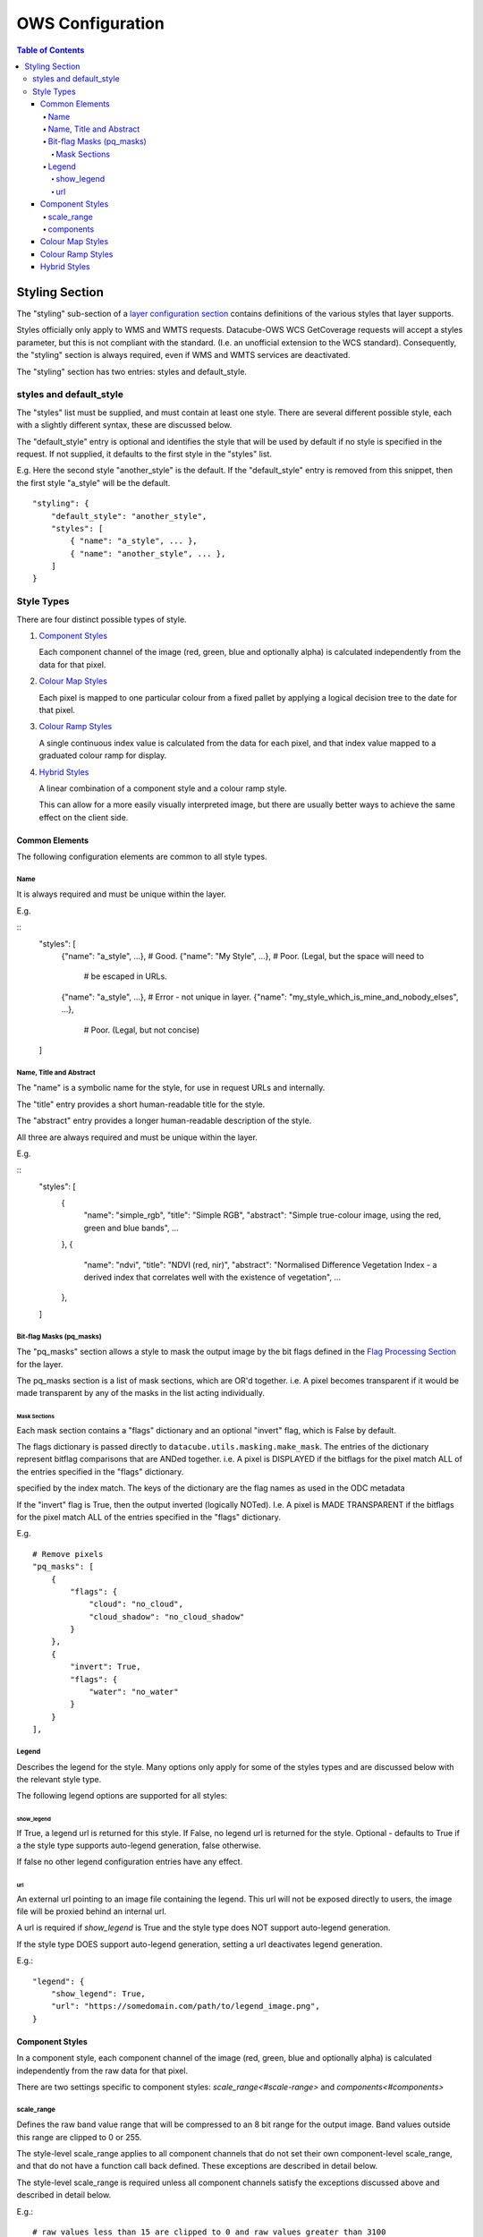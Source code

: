 =================
OWS Configuration
=================

.. contents:: Table of Contents

Styling Section
---------------

The "styling" sub-section of a `layer configuration section
<cfg_layers.rst>`_
contains definitions of the various styles
that layer supports.

Styles officially only apply to WMS and WMTS
requests. Datacube-OWS WCS GetCoverage requests will accept
a styles parameter, but this is not compliant with the
standard.  (I.e. an unofficial extension to the WCS standard).
Consequently, the "styling" section is always required,
even if WMS and WMTS services are deactivated.

The "styling" section has two entries: styles and default_style.

styles and default_style
========================

The "styles" list must be supplied, and must contain at least
one style.  There are several different possible style, each
with a slightly different syntax, these are discussed below.

The "default_style" entry is optional and identifies the style
that will be used by default if no style is specified in the
request.  If not supplied, it defaults to the first style in the
"styles" list.

E.g. Here the second style "another_style" is the default. If the
"default_style" entry is removed from this snippet, then the first
style "a_style" will be the default.

::

    "styling": {
        "default_style": "another_style",
        "styles": [
            { "name": "a_style", ... },
            { "name": "another_style", ... },
        ]
    }

Style Types
===========

There are four distinct possible types of style.

1. `Component Styles <cfg_component_styles.rst>`_

   Each component channel of the image (red, green, blue and optionally
   alpha) is calculated independently from the data for that pixel.

2. `Colour Map Styles <cfg_colourmap_styles.rst>`_

   Each pixel is mapped to one particular colour from a fixed pallet
   by applying a logical decision tree to the date for that pixel.

3. `Colour Ramp Styles <cfg_colourramp_styles.rst>`_

   A single continuous index value is calculated from the data for
   each pixel, and that index value mapped to a graduated colour ramp
   for display.

4. `Hybrid Styles <cfg_hybrid_styles.rst>`_

   A linear combination of a component style and a colour ramp style.

   This can allow for a more easily visually interpreted image, but
   there are usually better ways to achieve the same effect on the
   client side.

---------------
Common Elements
---------------

The following configuration elements are common to all style
types.

Name
++++

It is always required and must be unique within the layer.

E.g.

::
    "styles": [
        {"name": "a_style", ...},       # Good.
        {"name": "My Style", ...},      # Poor. (Legal, but the space will need to
                                        # be escaped in URLs.
        {"name": "a_style", ...},       # Error - not unique in layer.
        {"name": "my_style_which_is_mine_and_nobody_elses", ...},
                                        # Poor. (Legal, but not concise)
    ]

Name, Title and Abstract
++++++++++++++++++++++++

The "name" is a symbolic name for the style, for use in request URLs and internally.

The "title" entry provides a short human-readable title for the style.

The "abstract" entry provides a longer human-readable description
of the style.

All three are always required and must be unique within the layer.

E.g.

::
    "styles": [
        {
            "name": "simple_rgb",
            "title": "Simple RGB",
            "abstract": "Simple true-colour image, using the red, green and blue bands",
            ...
        },
        {
            "name": "ndvi",
            "title": "NDVI (red, nir)",
            "abstract": "Normalised Difference Vegetation Index - a derived index that correlates well with the existence of vegetation",
            ...
        },
    ]

Bit-flag Masks (pq_masks)
+++++++++++++++++++++++++

The "pq_masks" section allows a style to mask the output image
by the bit flags defined in the `Flag Processing Section <cfg_layers.rst#flag-processing-section-flags>`_ for the layer.

The pq_masks section is a list of mask sections, which are OR'd together.  i.e. A pixel
becomes transparent if it would be made transparent by any of the masks in the list
acting individually.

Mask Sections
@@@@@@@@@@@@@

Each mask section contains a "flags" dictionary and an optional "invert" flag, which
is False by default.

The flags dictionary is passed directly to ``datacube.utils.masking.make_mask``.
The entries of the dictionary represent bitflag comparisons that
are ANDed together.  i.e. A pixel is DISPLAYED if the bitflags
for the pixel match ALL of the entries specified in the "flags" dictionary.

specified by the index match.
The keys of the dictionary are the flag names as used in the ODC metadata

If the "invert" flag is True, then the output inverted (logically NOTed). I.e.
A pixel is MADE TRANSPARENT if the bitflags
for the pixel match ALL of the entries specified in the "flags" dictionary.

E.g.

::

    # Remove pixels
    "pq_masks": [
        {
            "flags": {
                "cloud": "no_cloud",
                "cloud_shadow": "no_cloud_shadow"
            }
        },
        {
            "invert": True,
            "flags": {
                "water": "no_water"
            }
        }
    ],

Legend
++++++

Describes the legend for the style.  Many options only apply for some
of the styles types and are discussed below with the relevant style type.

The following legend options are supported for all styles:

show_legend
@@@@@@@@@@@

If True, a legend url is returned for this style. If False, no legend
url is returned for the style.  Optional - defaults to True if a the
style type supports auto-legend generation, false otherwise.

If false no other legend configuration entries have any effect.

url
@@@

An external url pointing to an image file containing the legend. This
url will not be exposed directly to users, the image file will be
proxied behind an internal url.

A url is required if `show_legend` is True and the style type does NOT
support auto-legend generation.

If the style type DOES support auto-legend generation, setting a url
deactivates legend generation.

E.g.::

     "legend": {
         "show_legend": True,
         "url": "https://somedomain.com/path/to/legend_image.png",
     }

----------------
Component Styles
----------------

In a component style, each component channel of the image (red, green, blue
and optionally alpha) is calculated independently from the raw data for that
pixel.

There are two settings specific to component styles:
`scale_range<#scale-range>` and `components<#components>`

scale_range
+++++++++++

Defines the raw band value range that will be compressed
to an 8 bit range for the output image.  Band values outside
this range are clipped to 0 or 255.

The style-level scale_range applies to all component channels
that do not set their own component-level scale_range, and that do not
have a function call back defined. These exceptions are described in
detail below.

The style-level scale_range is required unless all component channels
satisfy the exceptions discussed above and described in detail below.

E.g.::

    # raw values less than 15 are clipped to 0 and raw values greater than 3100
    # are clipped to 255.  Raw values from 15 to 3100 are linearly scaled to the
    # 8 bit range 0 to 255.
    
    "scale_range": [15, 3100],

components
++++++++++

-----------------
Colour Map Styles
-----------------

------------------
Colour Ramp Styles
------------------

-------------
Hybrid Styles
-------------

